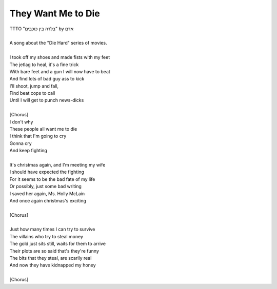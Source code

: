 They Want Me to Die
-------------------

| TTTO "בלדה בין כוכבים" by אדם
| 
| A song about the "Die Hard" series of movies.
| 
| I took off my shoes and made fists with my feet
| The jetlag to heal, it's a fine trick
| With bare feet and a gun I will now have to beat
| And find lots of bad guy ass to kick
| I'll shoot, jump and fall,
| Find beat cops to call
| Until I will get to punch news-dicks
| 
| [Chorus]
| I don't why
| These people all want me to die
| I think that I'm going to cry
| Gonna cry
| And keep fighting
| 
| It's christmas again, and I'm meeting my wife
| I should have expected the fighting
| For it seems to be the bad fate of my life
| Or possibly, just some bad writing
| I saved her again, Ms. Holly McLain
| And once again christmas's exciting
| 
| [Chorus]
| 
| Just how many times I can try to survive
| The villains who try to steal money
| The gold just sits still, waits for them to arrive
| Their plots are so said that's they're funny
| The bits that they steal, are scarily real
| And now they have kidnapped my honey
| 
| [Chorus]

